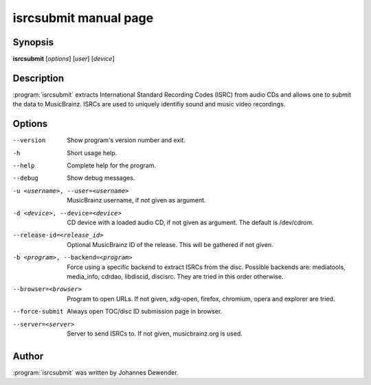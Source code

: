 isrcsubmit manual page
======================

Synopsis
--------

**isrcsubmit** [*options*] [*user*] [*device*]

Description
-----------

:program:`isrcsubmit` extracts International Standard Recording Codes (ISRC)
from audio CDs and allows one to submit the data to MusicBrainz. ISRCs are used
to uniquely identifiy sound and music video recordings.

Options
-------

--version
    Show program's version number and exit.
-h
    Short usage help.
--help
    Complete help for the program.
--debug
    Show debug messages.
-u <username>, --user=<username>
    MusicBrainz username, if not given as argument.
-d <device>, --device=<device>
    CD device with a loaded audio CD, if not given as argument. The default is
    /dev/cdrom.
--release-id=<release_id>
    Optional MusicBrainz ID of the release. This will be gathered if not given.
-b <program>, --backend=<program>
    Force using a specific backend to extract ISRCs from the disc. Possible
    backends are: mediatools, media_info, cdrdao, libdiscid, discisrc. They are
    tried in this order otherwise.
--browser=<browser>
    Program to open URLs. If not given, xdg-open, firefox, chromium, opera and
    explorer are tried.
--force-submit
    Always open TOC/disc ID submission page in browser.
--server=<server>
    Server to send ISRCs to. If not given, musicbrainz.org is used.

Author
------

:program:`isrcsubmit` was written by Johannes Dewender.
